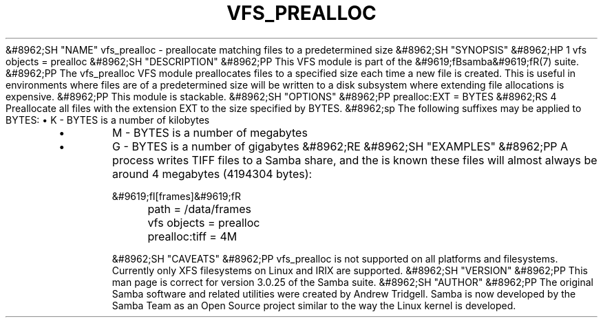 .\"Generated by db2man.xsl. Don't modify this, modify the source.
.de Sh \" Subsection
.br
.if t .Sp
.ne 5
.PP
\fB\\$1\fR
.PP
..
.de Sp \" Vertical space (when we can't use .PP)
.if t .sp .5v
.if n .sp
..
.de Ip \" List item
.br
.ie \\n(.$>=3 .ne \\$3
.el .ne 3
.IP "\\$1" \\$2
..
.TH "VFS_PREALLOC" 8 "" "" ""
&#8962;SH "NAME"
vfs_prealloc - preallocate matching files to a predetermined size
&#8962;SH "SYNOPSIS"
&#8962;HP 1
vfs objects = prealloc
&#8962;SH "DESCRIPTION"
&#8962;PP
This VFS module is part of the
&#9619;fBsamba&#9619;fR(7)
suite.
&#8962;PP
The
vfs_prealloc
VFS module preallocates files to a specified size each time a new file is created. This is useful in environments where files are of a predetermined size will be written to a disk subsystem where extending file allocations is expensive.
&#8962;PP
This module is stackable.
&#8962;SH "OPTIONS"
&#8962;PP
prealloc:EXT = BYTES
&#8962;RS 4
Preallocate all files with the extension EXT to the size specified by BYTES.
&#8962;sp
The following suffixes may be applied to BYTES:
\(bu
K
- BYTES is a number of kilobytes
.TP
\(bu
M
- BYTES is a number of megabytes
.TP
\(bu
G
- BYTES is a number of gigabytes
&#8962;RE
&#8962;SH "EXAMPLES"
&#8962;PP
A process writes TIFF files to a Samba share, and the is known these files will almost always be around 4 megabytes (4194304 bytes):

.nf

        &#9619;fI[frames]&#9619;fR
	path = /data/frames
	vfs objects = prealloc
	prealloc:tiff = 4M

.fi
&#8962;SH "CAVEATS"
&#8962;PP
vfs_prealloc
is not supported on all platforms and filesystems. Currently only XFS filesystems on Linux and IRIX are supported.
&#8962;SH "VERSION"
&#8962;PP
This man page is correct for version 3.0.25 of the Samba suite.
&#8962;SH "AUTHOR"
&#8962;PP
The original Samba software and related utilities were created by Andrew Tridgell. Samba is now developed by the Samba Team as an Open Source project similar to the way the Linux kernel is developed.

